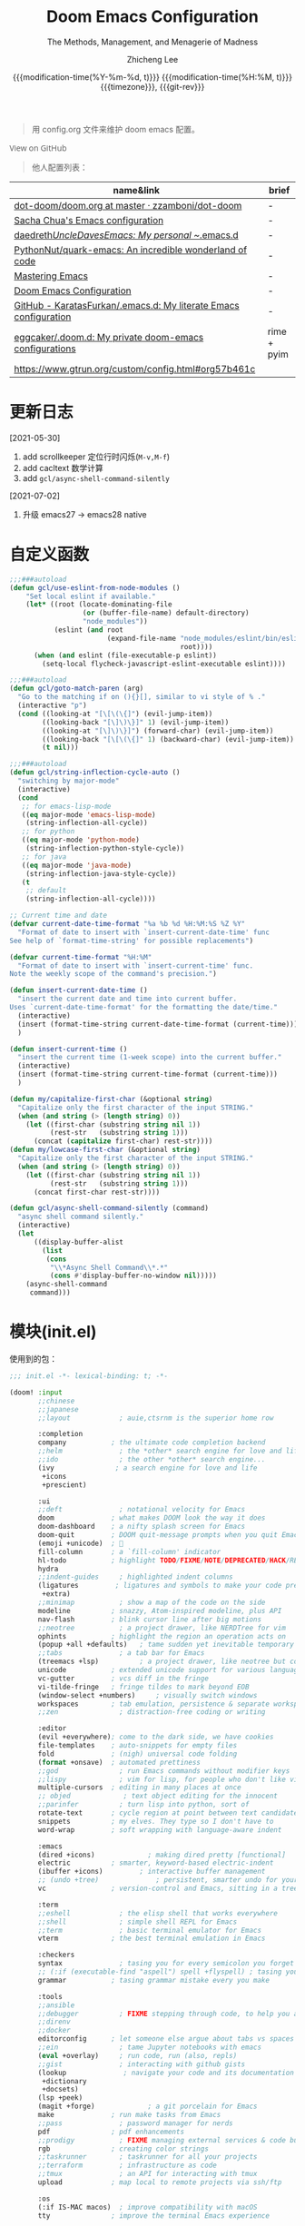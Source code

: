 #+title: Doom Emacs Configuration
#+subtitle: The Methods, Management, and Menagerie of Madness
#+author: Zhicheng Lee
#+date: @@html:<!--@@{{{git-rev}}}@@html:-->@@@@latex:\\\Large\bfseries@@ {{{modification-time(%Y-%m-%d, t)}}} @@latex:\\\normalsize\mdseries@@{{{modification-time(%H:%M, t)}}} @@latex:\acr{\lowercase{@@{{{timezone}}}@@latex:}}\iffalse@@, {{{git-rev}}}@@latex:\fi@@
#+macro: timezone (eval (substring (shell-command-to-string "date +%Z") 0 -1))
#+macro: git-rev (eval (format "@@html:<a href=\"https://github.com/gcclll/.doom.d/commit/%1$s\" style=\"text-decoration: none\"><code style=\"padding: 0; color: var(--text-light); font-size: inherit; opacity: 0.7\">%1$s</code></a>@@@@latex:\\href{https://github.com/gcclll/.doom.d/commit/%1$s}{%1$s}@@" (substring (shell-command-to-string "git rev-parse --short HEAD") 0 -1)))
#+startup: fold
#+property: header-args:emacs-lisp :tangle yes :cache yes :results silent :comments link
#+property: header-args:shell :tangle "setup.sh"
#+property: header-args :tangle no :results silent
#+html_head: <link rel='shortcut icon' type='image/png' href='https://www.gnu.org/software/emacs/favicon.png'>

#+begin_quote
用 config.org 文件来维护 doom emacs 配置。
#+end_quote

#+begin_export html
<a href="https://github.com/gcclll/.doom.d/"
   style="font-family: 'Open Sans'; background-image: none; color: inherit;
   text-decoration: none; position: relative; top: clamp(-26px, calc(1280px - 100vw), 0px); opacity: 0.7;">
  <img src="https://upload.wikimedia.org/wikipedia/commons/9/91/Octicons-mark-github.svg"
       class="invertible" alt="GitHub Octicon"
       style="height: 1em; position: relative; top: -0.1em;">
  View on GitHub</a>
#+end_export
#+begin_export latex
\newpage % because the contents are multi-page, this looks better
#+end_export

#+begin_quote
他人配置列表：
#+end_quote

| name&link                                                        | brief       |
|------------------------------------------------------------------+-------------|
| [[https://github.com/zzamboni/dot-doom/blob/master/doom.org][dot-doom/doom.org at master · zzamboni/dot-doom]]                  | -           |
| [[http://pages.sachachua.com/.emacs.d/Sacha.html][Sacha Chua's Emacs configuration]]                                 | -           |
| [[https://github.com/daedreth/UncleDavesEmacs#user-content-ido-and-why-i-started-using-helm][daedreth/UncleDavesEmacs: My personal ~/.emacs.d]]                 | -           |
| [[https://github.com/PythonNut/quark-emacs][PythonNut/quark-emacs: An incredible wonderland of code]]          | -           |
| [[https://www.masteringemacs.org/][Mastering Emacs]]                                                  | -           |
| [[https://tecosaur.github.io/emacs-config/config.html][Doom Emacs Configuration]]                                         | -           |
| [[https://github.com/KaratasFurkan/.emacs.d][GitHub - KaratasFurkan/.emacs.d: My literate Emacs configuration]] | -           |
| [[https://github.com/eggcaker/.doom.d][eggcaker/.doom.d: My private doom-emacs configurations]]           | rime + pyim |
| [[https://www.gtrun.org/custom/config.html#org57b461c]]              |             |


* 更新日志
[2021-05-30]

1. add scrollkeeper 定位行时闪烁(~M-v,M-f~)
2. add cacltext 数学计算
3. add ~gcl/async-shell-command-silently~

[2021-07-02]
1. 升级 emacs27 -> emacs28 native
* 自定义函数
:PROPERTIES:
:header-args:emacs-lisp: :tangle "config.el" :comments no
:END:

#+begin_src emacs-lisp :comments no
;;;###autoload
(defun gcl/use-eslint-from-node-modules ()
    "Set local eslint if available."
    (let* ((root (locate-dominating-file
                  (or (buffer-file-name) default-directory)
                  "node_modules"))
           (eslint (and root
                        (expand-file-name "node_modules/eslint/bin/eslint.js"
                                          root))))
      (when (and eslint (file-executable-p eslint))
        (setq-local flycheck-javascript-eslint-executable eslint))))

;;;###autoload
(defun gcl/goto-match-paren (arg)
  "Go to the matching if on (){}[], similar to vi style of % ."
  (interactive "p")
  (cond ((looking-at "[\[\(\{]") (evil-jump-item))
        ((looking-back "[\]\)\}]" 1) (evil-jump-item))
        ((looking-at "[\]\)\}]") (forward-char) (evil-jump-item))
        ((looking-back "[\[\(\{]" 1) (backward-char) (evil-jump-item))
        (t nil)))

;;;###autoload
(defun gcl/string-inflection-cycle-auto ()
  "switching by major-mode"
  (interactive)
  (cond
   ;; for emacs-lisp-mode
   ((eq major-mode 'emacs-lisp-mode)
    (string-inflection-all-cycle))
   ;; for python
   ((eq major-mode 'python-mode)
    (string-inflection-python-style-cycle))
   ;; for java
   ((eq major-mode 'java-mode)
    (string-inflection-java-style-cycle))
   (t
    ;; default
    (string-inflection-all-cycle))))

;; Current time and date
(defvar current-date-time-format "%a %b %d %H:%M:%S %Z %Y"
  "Format of date to insert with `insert-current-date-time' func
See help of `format-time-string' for possible replacements")

(defvar current-time-format "%H:%M"
  "Format of date to insert with `insert-current-time' func.
Note the weekly scope of the command's precision.")

(defun insert-current-date-time ()
  "insert the current date and time into current buffer.
Uses `current-date-time-format' for the formatting the date/time."
  (interactive)
  (insert (format-time-string current-date-time-format (current-time)))
  )

(defun insert-current-time ()
  "insert the current time (1-week scope) into the current buffer."
  (interactive)
  (insert (format-time-string current-time-format (current-time)))
  )

(defun my/capitalize-first-char (&optional string)
  "Capitalize only the first character of the input STRING."
  (when (and string (> (length string) 0))
    (let ((first-char (substring string nil 1))
          (rest-str   (substring string 1)))
      (concat (capitalize first-char) rest-str))))
(defun my/lowcase-first-char (&optional string)
  "Capitalize only the first character of the input STRING."
  (when (and string (> (length string) 0))
    (let ((first-char (substring string nil 1))
          (rest-str   (substring string 1)))
      (concat first-char rest-str))))

(defun gcl/async-shell-command-silently (command)
  "async shell command silently."
  (interactive)
  (let
      ((display-buffer-alist
        (list
         (cons
          "\\*Async Shell Command\\*.*"
          (cons #'display-buffer-no-window nil)))))
    (async-shell-command
     command)))
#+end_src
* 模块(init.el)
:PROPERTIES:
:header-args:emacs-lisp: :tangle "init.el" :comments no
:END:


使用到的包：

#+name: init.el
#+begin_src emacs-lisp :tangle "init.el" :noweb no-export :comments none
;;; init.el -*- lexical-binding: t; -*-

(doom! :input
       ;;chinese
       ;;japanese
       ;;layout            ; auie,ctsrnm is the superior home row

       :completion
       company           ; the ultimate code completion backend
       ;;helm              ; the *other* search engine for love and life
       ;;ido               ; the other *other* search engine...
       (ivy               ; a search engine for love and life
        +icons
        +prescient)

       :ui
       ;;deft              ; notational velocity for Emacs
       doom              ; what makes DOOM look the way it does
       doom-dashboard    ; a nifty splash screen for Emacs
       doom-quit         ; DOOM quit-message prompts when you quit Emacs
       (emoji +unicode)  ; 🙂
       fill-column       ; a `fill-column' indicator
       hl-todo           ; highlight TODO/FIXME/NOTE/DEPRECATED/HACK/REVIEW
       hydra
       ;;indent-guides     ; highlighted indent columns
       (ligatures         ; ligatures and symbols to make your code pretty again
        +extra)
       ;;minimap           ; show a map of the code on the side
       modeline          ; snazzy, Atom-inspired modeline, plus API
       nav-flash         ; blink cursor line after big motions
       ;;neotree           ; a project drawer, like NERDTree for vim
       ophints           ; highlight the region an operation acts on
       (popup +all +defaults)   ; tame sudden yet inevitable temporary windows
       ;;tabs              ; a tab bar for Emacs
       (treemacs +lsp)          ; a project drawer, like neotree but cooler
       unicode           ; extended unicode support for various languages
       vc-gutter         ; vcs diff in the fringe
       vi-tilde-fringe   ; fringe tildes to mark beyond EOB
       (window-select +numbers)     ; visually switch windows
       workspaces        ; tab emulation, persistence & separate workspaces
       ;;zen               ; distraction-free coding or writing

       :editor
       (evil +everywhere); come to the dark side, we have cookies
       file-templates    ; auto-snippets for empty files
       fold              ; (nigh) universal code folding
       (format +onsave)  ; automated prettiness
       ;;god               ; run Emacs commands without modifier keys
       ;;lispy             ; vim for lisp, for people who don't like vim
       multiple-cursors  ; editing in many places at once
       ;; objed             ; text object editing for the innocent
       ;;parinfer          ; turn lisp into python, sort of
       rotate-text       ; cycle region at point between text candidates
       snippets          ; my elves. They type so I don't have to
       word-wrap         ; soft wrapping with language-aware indent

       :emacs
       (dired +icons)             ; making dired pretty [functional]
       electric          ; smarter, keyword-based electric-indent
       (ibuffer +icons)         ; interactive buffer management
       ;; (undo +tree)              ; persistent, smarter undo for your inevitable mistakes
       vc                ; version-control and Emacs, sitting in a tree

       :term
       ;;eshell            ; the elisp shell that works everywhere
       ;;shell             ; simple shell REPL for Emacs
       ;;term              ; basic terminal emulator for Emacs
       vterm             ; the best terminal emulation in Emacs

       :checkers
       syntax              ; tasing you for every semicolon you forget
       ;; (:if (executable-find "aspell") spell +flyspell) ; tasing you for misspelling mispelling
       grammar           ; tasing grammar mistake every you make

       :tools
       ;;ansible
       ;;debugger          ; FIXME stepping through code, to help you add bugs
       ;;direnv
       ;;docker
       editorconfig      ; let someone else argue about tabs vs spaces
       ;;ein               ; tame Jupyter notebooks with emacs
       (eval +overlay)     ; run code, run (also, repls)
       ;;gist              ; interacting with github gists
       (lookup              ; navigate your code and its documentation
        +dictionary
        +docsets)
       (lsp +peek)
       (magit +forge)             ; a git porcelain for Emacs
       make              ; run make tasks from Emacs
       ;;pass              ; password manager for nerds
       pdf               ; pdf enhancements
       ;;prodigy           ; FIXME managing external services & code builders
       rgb               ; creating color strings
       ;;taskrunner        ; taskrunner for all your projects
       ;;terraform         ; infrastructure as code
       ;;tmux              ; an API for interacting with tmux
       upload            ; map local to remote projects via ssh/ftp

       :os
       (:if IS-MAC macos)  ; improve compatibility with macOS
       tty               ; improve the terminal Emacs experience

       :lang
       ;;agda              ; types of types of types of types...
       ;;beancount         ; mind the GAAP
       (cc +lsp)                ; C > C++ == 1
       ;;clojure           ; java with a lisp
       ;;common-lisp       ; if you've seen one lisp, you've seen them all
       ;;coq               ; proofs-as-programs
       ;;crystal           ; ruby at the speed of c
       ;;csharp            ; unity, .NET, and mono shenanigans
       data              ; config/data formats
       ;;(dart +flutter)   ; paint ui and not much else
       ;;elixir            ; erlang done right
       ;;elm               ; care for a cup of TEA?
       emacs-lisp        ; drown in parentheses
       ;;erlang            ; an elegant language for a more civilized age
       ;;ess               ; emacs speaks statistics
       ;;factor
       ;;faust             ; dsp, but you get to keep your soul
       ;;fsharp            ; ML stands for Microsoft's Language
       ;;fstar             ; (dependent) types and (monadic) effects and Z3
       ;;gdscript          ; the language you waited for
       (go +lsp)         ; the hipster dialect
       ;;(haskell +dante)  ; a language that's lazier than I am
       ;;hy                ; readability of scheme w/ speed of python
       ;;idris             ; a language you can depend on
       json              ; At least it ain't XML
       ;;(java +meghanada) ; the poster child for carpal tunnel syndrome
       (javascript +lsp)        ; all(hope(abandon(ye(who(enter(here))))))
       ;;julia             ; a better, faster MATLAB
       ;;kotlin            ; a better, slicker Java(Script)
       (latex             ; writing papers in Emacs has never been so fun
        +latexmk
        +cdlatex
        +fold)
       ;;lean              ; for folks with too much to prove
       ;;ledger            ; be audit you can be
       lua               ; one-based indices? one-based indices
       markdown          ; writing docs for people to ignore
       ;;nim               ; python + lisp at the speed of c
       ;;nix               ; I hereby declare "nix geht mehr!"
       ;;ocaml             ; an objective camel
       (org               ; organize your plain life in plain text
        +attach
        +babel
        +capture
        +dragndrop
        +hugo
        +jupyter
        +export
        +pandoc
        +gnuplot
        +pretty
        +present
        +protocol
        +pomodoro
        +roam)
       php               ; perl's insecure younger brother
       plantuml          ; diagrams for confusing people more
       ;;purescript        ; javascript, but functional
       (python +lsp +pyright)            ; beautiful is better than ugly
       ;;qt                ; the 'cutest' gui framework ever
       ;;racket            ; a DSL for DSLs
       ;;raku              ; the artist formerly known as perl6
       rest              ; Emacs as a REST client
       ;;rst               ; ReST in peace
       (ruby +rails +lsp)     ; 1.step {|i| p "Ruby is #{i.even? ? 'love' : 'life'}"}
       (rust +lsp)              ; Fe2O3.unwrap().unwrap().unwrap().unwrap()
       ;;scala             ; java, but good
       (scheme +guile)   ; a fully conniving family of lisps
       (sh +lsp)                ; she sells {ba,z,fi}sh shells on the C xor
       ;;sml
       ;;solidity          ; do you need a blockchain? No.
       ;;swift             ; who asked for emoji variables?
       ;;terra             ; Earth and Moon in alignment for performance.
       web               ; the tubes
       yaml              ; JSON, but readable
       ;;zig               ; C, but simpler

       :email
       ;;(mu4e +gmail)
       ;;notmuch
       ;;(wanderlust +gmail)

       :app
       calendar
       ;;emms
       everywhere        ; *leave* Emacs!? You must be joking
       irc               ; how neckbeards socialize
       (rss +org)        ; emacs as an RSS reader
       ;;twitter           ; twitter client https://twitter.com/vnought

       :config
       literate
       (default +bindings +smartparens))
#+end_src

* 键值绑定
:PROPERTIES:
:header-args:emacs-lisp: :tangle "config.el" :comments no
:END:

#+begin_src emacs-lisp :comments no
;;; config.el -*- lexical-binding: t; -*-
#+end_src

** 全局按键

#+begin_src emacs-lisp
(global-set-key (kbd "M-g f") 'avy-goto-line)
(global-set-key (kbd "M-g w") 'avy-goto-word-1)
(global-set-key (kbd "C-'") 'imenu-list-smart-toggle)
#+end_src
** 解绑
#+begin_src emacs-lisp
(map! :niv      "C-s" nil
      :niv      "C-d" nil
      :niv      "C-i" nil
      :niv      "M-," nil
      :niv      "M-." nil

      "C-'" nil

      :leader
      "A" nil
      "X" nil
      "/" nil

      ;; remap
      ;; [remap evil-undo] #'undo-tree-undo
      )


#+end_src
** F1~F12
#+begin_src emacs-lisp
(global-set-key (kbd "<f3>") 'hydra-multiple-cursors/body)
(global-set-key (kbd "<f5>") 'deadgrep)
(global-set-key (kbd "<M-f5>") 'deadgrep-kill-all-buffers)
(global-set-key (kbd "<f12>") 'smerge-vc-next-conflict)
(global-set-key (kbd "<f11>") '+vc/smerge-hydra/body)
#+end_src
** SPC

#+begin_src emacs-lisp
(map! :leader
      :n        "SPC"   #'execute-extended-command
      :n        "bf"   #'osx-lib-reveal-in-finder
      :n        "fo"   #'crux-open-with
      :n        "fj"   #'dired-jump
      :n        "/r"   #'deadgrep

      (:prefix ("l" . "load")
       :n       "i"     #'imenu-list
       :n       "o"     #'lsp-ui-imenu
       :n       "d"     #'deft
       :n       "l"     #'+workspace/switch-to)

      (:prefix ( "v" . "view" )
       :n       "o"     #'ivy-pop-view
       :n       "p"     #'ivy-push-view)

      :n        "w -"   #'split-window-below
      )
#+end_src
** s-(Command)
#+begin_src emacs-lisp
(map! "s-<"     #'move-text-up
      "s->"     #'move-text-down
      "s-i"     #'gcl/string-inflection-cycle-auto)
      ;; "s-("     #'sp-backward-barf-sexp
      ;; "s-)"     #'sp-forward-barf-sexp)
#+end_src

** C-(Control)

#+begin_src emacs-lisp
(map!
 "C-:"     #'avy-goto-char
 "C-;"     #'avy-goto-char-2
 "C-s"     #'+default/search-buffer

 ;; smartparen
 ;; "C-("     #'sp-backward-slurp-sexp
 ;; "C-)"     #'sp-forward-slurp-sexp

 ;; C-c
 "C-c a c"     #'org-mac-chrome-insert-frontmost-url
 "C-c d"       #'insert-current-date-time
 "C-c t"       #'insert-current-time
 "C-c o"       #'crux-open-with
 "C-c r"       #'vr/replace
 "C-c q"       #'vr/query-replace
 "C-c u"       #'crux-view-url
 "C-c y"       #'youdao-dictionary-search-at-point+

 ;; C-c l
 "C-c l o"      #'link-hint-open-link
 "C-c l c"      #'link-hint-copy-link
 "C-c l a"      #'link-hint-open-link-at-point
 "C-c l C"      #'link-hint-copy-link-at-point

 "C-a"          #'crux-move-beginning-of-line
 :niv      "C-e"     #'evil-end-of-line
 :niv      "C-="     #'er/expand-region
 )
#+end_src
** M-(Alt/Option)

#+begin_src emacs-lisp
(map! "M--"     #'gcl/goto-match-paren
      "M-i"     #'parrot-rotate-next-word-at-point
      "M-f"     #'scroll-up-command)

(global-set-key (kbd "M-f") 'pyim-forward-word)
(global-set-key (kbd "M-b") 'pyim-backward-word)
#+end_src
** evil

#+begin_src emacs-lisp
(map!
 :desc "Go function header"     :n "g[" #'beginning-of-defun
 :desc "Go function end"        :n "g]" #'end-of-defun
 :desc "Find definition"        :n "gd" #'xref-find-definitions
 :desc "Find reference"         :n "gD" #'xref-find-references
 :desc "Go back find piont"     :n "gb" #'xref-pop-marker-stack
 :desc "Delete parens"          :n "z-" #'sp-splice-sexp
 :desc "Wrap with markup"       :nv "z." #'emmet-wrap-with-markup
 :desc "Increase number"        :n "+"  #'evil-numbers/inc-at-pt
 :desc "Decrease number"        :n "-"  #'evil-numbers/dec-at-pt)
#+end_src

** 指定模式按键

#+begin_src emacs-lisp
 (map! :map web-mode-map
       "<f2>"    #'hydra-web-mode/body

       :map org-mode-map
       :n       "tt" #'org-todo
       :n       "tc" #'org-toggle-checkbox
       :n       "tpp" #'org-priority
       :n       "tpu" #'org-priority-up
       :n       "tpd" #'org-priority-down
       )
#+end_src

** 保存自动同步配置

~gcl/async-shell-command-silently~ 静默异步执行命令，命令会在 ~*mini buffer*~ 中
显示。

#+begin_src emacs-lisp
(defadvice! +literate-tangle-async-h ()
  "A very simplified version of `+literate-tangle-h', but async."
  :override #'+literate-tangle-h
  (let ((default-directory doom-private-dir))
    (gcl/async-shell-command-silently (format "emacs --batch --eval \"(progn \
(require 'org) (setq org-confirm-babel-evaluate nil) \
(org-babel-tangle-file \\\"%s\\\"))\" \
&& /bin/bash ~/.gclrc/shl/cp-config-org.sh"
             +literate-config-file))))
#+end_src
* 基本配置(Basic)
:PROPERTIES:
:header-args:emacs-lisp: :tangle "config.el" :comments no
:END:

#+begin_src emacs-lisp :comments no
;;; config.el -*- lexical-binding: t; -*-
#+end_src



#+begin_src emacs-lisp
;; (setq package--init-file-ensured t
;;       package-user-dir (expand-file-name "elpa" doom-packages-dir)
;;       package-gnupghome-dir (expand-file-name "gpg" doom-packages-dir)
;;       package-enable-at-startup nil
;;       package-archives
;;       '(("melpa" . "http://elpa.emacs-china.org/melpa/")))

;; 启动全屏
(add-to-list 'initial-frame-alist '(fullscreen . maximized))
(add-hook 'org-mode-hook 'turn-on-auto-fill)

;; 个人信息配置
(setq user-full-name "Zhicheng Lee"
      user-mail-address "gccll.love@gmail.com"
      user-blog-url "https://www.cheng92.com")

;; setq, set-default 统一配置的地方
(setq read-process-output-max (* 1024 1024)) ;; 1mb
(setq display-line-numbers-type t)

(setq-default
 fill-column 80
 undo-limit 80000000
 delete-by-moving-to-trash t
 window-combination-resize t
 delete-trailing-lines t
 x-stretch-cursor t)

(setq-default custom-file (expand-file-name ".custom.el" doom-private-dir))
(when (file-exists-p custom-file)
  (load custom-file))

;; 开启模式
;; (global-undo-tree-mode 1)
#+end_src

* 主题配置
:PROPERTIES:
:header-args:emacs-lisp: :tangle "config.el" :comments no
:END:

#+begin_src emacs-lisp :comments no
;;; config.el -*- lexical-binding: t; -*-
#+end_src



#+begin_src emacs-lisp
(setq doom-theme 'doom-vibrant)

;; (setq doom-font (font-spec :family "JetBrains Mono" :size 16))
(setq doom-font (font-spec :family "Fira Code" :size 16))
#+end_src

设置标题：
#+begin_src emacs-lisp
(setq frame-title-format
      '(""
        ;; (:eval
        ;;  (if (s-contains-p org-roam-directory (or buffer-file-name ""))
        ;;      (replace-regexp-in-string
        ;;       ".*/[0-9]*-?" "☰ "
        ;;       (subst-char-in-string ?_ ?  buffer-file-name))
        ;;    "%b"))
        (:eval
         (let ((project-name (projectile-project-name)))
           (unless (string= "-" project-name)
             (format (if (buffer-modified-p)  " ◉ %s" "  ●  %s") project-name))))))
#+end_src
* packages 配置
:PROPERTIES:
:header-args:emacs-lisp: :tangle "config.el" :comments no
:END:

#+begin_src emacs-lisp :comments no
;;; config.el -*- lexical-binding: t; -*-
#+end_src

** avy
#+begin_src emacs-lisp
(after! avy
  ;; home row priorities: 8 6 4 5 - - 1 2 3 7
  (setq avy-keys '(?n ?e ?i ?s ?t ?r ?i ?a)))
#+end_src
** bookmark

#+begin_src emacs-lisp
(map!
 "C-c b d"      #'bm-remove-all-current-buffer
 "C-c b D"      #'bm-remove-all-all-buffers
 "C-c b n"      #'bm-next
 "C-c b p"      #'bm-previous
 "C-c b t"      #'bm-toggle
 "C-c b l"      #'bm-show-all
 "C-c b s"      #'adq/bm-save)
#+end_src

bm package
#+begin_src emacs-lisp
 (use-package! bm
    :demand t
    :init
    (setq bm-restore-repository-on-load t)
    :config

    (bind-keys
     :map bm-show-mode-map
     ("j" . next-line)
     ("k" . previous-line))

    (setq bm-cycle-all-buffers t
          bm-highlight-style 'bm-highlight-only-fringe
          bm-repository-size 1000)
    (setq-default bm-buffer-persistence t)

    (defun adq/bm-save ()
      "Save bookmarks to persistent repository."
      (interactive)
      (bm-buffer-save-all)
      (bm-repository-save))

    (advice-add 'bm-bookmark-add
                :after (lambda (&rest args)
                         (adq/bm-save)))
    (advice-add 'bm-bookmark-remove
                :after (lambda (&rest args)
                         (adq/bm-save)))
    (add-hook 'after-init-hook #'bm-repository-load)
    (add-hook 'find-file-hook #'bm-buffer-restore)
    (add-hook 'after-rever-hook #'bm-buffer-restore)
    (add-hook 'kill-buffer-hook #'bm-buffer-save)
    (add-hook 'after-save-hook #'bm-buffer-save)
    (add-hook 'kill-emacs-hook
              (lambda ()
                (bm-buffer-save-all)
                (bm-repository-save))))
#+end_src
** Calc & CalcTex

#+begin_src emacs-lisp
(setq calc-angle-mode 'rad  ; radians are rad
      calc-symbolic-mode t) ; keeps expressions like \sqrt{2} irrational for as long as possible
#+end_src

** color-rg

#+begin_src emacs-lisp
(use-package! color-rg
  :commands (color-rg-search-input
             color-rg-search-symbol
             color-rg-search-input-in-project)
  :bind
  (:map isearch-mode-map
   ("M-s M-s" . isearch-toggle-color-rg)))
#+end_src
** compay
#+begin_src emacs-lisp
(after! company
  (setq company-idle-delay 0.5
        company-minimum-prefix-length 2)
  ;; (setq company-show-numbers t)
  (add-hook 'evil-normal-state-entry-hook #'company-abort)) ;; make aborting less annoying.
#+end_src
** TODO EAF

[[https://www.gtrun.org/custom/config.html][GuangTao’s Doom Emacs config]]

#+begin_src emacs-lisp
;; (when (display-graphic-p)
;;   (use-package! eaf
;;     :if (eq system-type 'gnu/linux)
;;     :custom
;;     (eaf-find-alternate-file-in-dired t)
;;     :config
;;     (add-hook! 'eaf-mode-hook 'xah-fly-keys-off)

;;     (eaf-bind-key scroll_up "C-n" eaf-pdf-viewer-keybinding)
;;     (eaf-bind-key scroll_down "C-p" eaf-pdf-viewer-keybinding)

;;     (defun eaf-open-google ()
;;       "Open Google using EAF."
;;       (interactive)
;;       (eaf-open-browser "https://www.google.com")))
#+end_src
** Emacs Everywhere

#+begin_src emacs-lisp
(use-package! emacs-everywhere
  :if (daemonp)
  :config
  (require 'spell-fu)
  (setq emacs-everywhere-major-mode-function #'org-mode
        emacs-everywhere-frame-name-format "Edit ∷ %s — %s")
  (defadvice! emacs-everywhere-raise-frame ()
    :after #'emacs-everywhere-set-frame-name
    (setq emacs-everywhere-frame-name (format emacs-everywhere-frame-name-format
                                (emacs-everywhere-app-class emacs-everywhere-current-app)
                                (truncate-string-to-width
                                 (emacs-everywhere-app-title emacs-everywhere-current-app)
                                 45 nil nil "…")))
    ;; need to wait till frame refresh happen before really set
    (run-with-timer 0.1 nil #'emacs-everywhere-raise-frame-1))
  (defun emacs-everywhere-raise-frame-1 ()
    (call-process "wmctrl" nil nil nil "-a" emacs-everywhere-frame-name)))
#+end_src
** evil 配置

#+begin_src emacs-lisp

(defalias 'ex! 'evil-ex-define-cmd)

;; 快捷操作，通过 : 冒号进入 evil 命令模式
;; File operations
(ex! "cp"          #'+evil:copy-this-file)
(ex! "mv"          #'+evil:move-this-file)
(ex! "rm"          #'+evil:delete-this-file)

;; window 操作
(setq evil-split-window-below t
      evil-vsplit-window-right t)
#+end_src
** deadgrep，支持正则

正则搜索要在搜索的结果中，选中 _regexp_ 来筛选。

按键绑定：

| key     | func                      |
|---------+---------------------------|
| <f5>    | ~deadgrep~                  |
| M-<f5>  | ~deadgrep-kill-all-buffers~ |
|---------+---------------------------|
| ~RET~     | 查看结果                  |
| ~o~       | 在另一个窗口打开          |
| ~n/p~     | 结果中上下移动            |
| ~M-n/M-p~ | 文件头尾之间移动          |
| ~g~       | 重新搜索                  |
| ~TAB~     | 展开/闭合结果             |
| ~C-c C-k~ | 停止正在执行的搜索        |
** highlight-indent-guides

#+begin_src emacs-lisp
(use-package! highlight-indent-guides
  :config
  (setq highlight-indent-guides-method 'character)
  (setq highlight-indent-guides-auto-enabled nil)
  (set-face-background 'highlight-indent-guides-even-face "dimgray")
  (set-face-foreground 'highlight-indent-guides-character-face "dimgray"))
#+end_src

** hungry-delete

#+begin_src emacs-lisp
(use-package! hungry-delete
  :config
  (add-hook! 'after-init-hook #'global-hungry-delete-mode))
#+end_src
** iedit

#+begin_src emacs-lisp 
 (use-package! maple-iedit
    :commands (maple-iedit-match-all maple-iedit-match-next maple-iedit-match-previous)
    :config
    (delete-selection-mode t)
    (setq maple-iedit-ignore-case t)
    (defhydra maple/iedit ()
      ("n" maple-iedit-match-next "next")
      ("t" maple-iedit-skip-and-match-next "skip and next")
      ("T" maple-iedit-skip-and-match-previous "skip and previous")
      ("p" maple-iedit-match-previous "prev"))
    :bind (:map evil-visual-state-map
           ("n" . maple/iedit/body)
           ("C-n" . maple-iedit-match-next)
           ("C-p" . maple-iedit-match-previous)
           ("C-t" . map-iedit-skip-and-match-next)
           ("C-T" . map-iedit-skip-and-match-previous)))
#+end_src

** golden-ratio

#+begin_src emacs-lisp
(setq golden-ratio-exclude-modes
      '("calendar-mode"
        "org-agenda-mode"
        "help-mode"
        "dired-mode"
        "ranger-mode"
        "helpful-mode"
        "rxt-help-mode"
        "treemacs-mode" ))
  (setq golden-ratio-exclude-buffer-names
      '("*Org tags*"
        "*Org todo*"
        "*info*"
        "*Messages*"))

(use-package! golden-ratio
  :after-call pre-command-hook
  :config
  (golden-ratio-mode +1)
  ;; Using this hook for resizing windows is less precise than
  ;; `doom-switch-window-hook'.
  (remove-hook 'window-configuration-change-hook #'golden-ratio)
  (add-hook 'doom-switch-window-hook #'golden-ratio))
#+end_src
** good-scroll

#+begin_src emacs-lisp
(use-package! good-scroll
  :config
  (good-scroll-mode 1))
;; (global-set-key [remap evil-scroll-up] #'good-scroll-up)
;; (global-set-key [remap evil-scroll-down] #'good-scroll-down)
;; (global-set-key [remap evil-scroll-page-up] #'good-scroll-down-full-screen)
;; (global-set-key [remap evil-scroll-page-down] #'good-scroll-up-full-screen)
#+end_src
** link-hint

链接管理。

#+begin_src emacs-lisp
(use-package! link-hint
  :config
  (setq browse-url-browser-function 'browse-url-chromium
        browse-url-generic-args '("--target" "tab")))
#+end_src
** search & replace

#+begin_src emacs-lisp
(use-package! visual-regexp
  :commands (vr/select-replace vr/select-query-replace))

(use-package! visual-regexp-steriods
  :commands (vr/select-replace vr/select-query-replace))
#+end_src
** ein, emacs-ipython-notebook

#+begin_src emacs-lisp
(use-package! ein
  :config
  (setq ob-ein-languages
   (quote
    (("ein-python" . python)
     ("ein-R" . R)
     ("ein-r" . R)
     ("ein-rust" . rust)
     ("ein-haskell" . haskell)
     ("ein-julia" . julia))))
  )

(after! ein:ipynb-mode                  ;
  (poly-ein-mode 1)
  (hungry-delete-mode -1)
  )
#+end_src
** pyim

配置来源：[[https://github.com/eggcaker/.doom.d/blob/main/modules/private/my-chinese/config.el][.doom.d/config.el at main · eggcaker/.doom.d]]

直截使用 Rime - Squirrel 就可以了，用外部其他的主要就是卡。

#+begin_src emacs-lisp
;; (defvar +my-ext-dir (expand-file-name "~/.doom.d/extensions"))
;; (setq-default pyim-english-input-switch-functions
;;               '(pyim-probe-dynamic-english
;;                 pyim-probe-isearch-mode
;;                 pyim-probe-program-mode
;;                 pyim-probe-org-structure-template))
;; (setq-default pyim-punctuation-half-width-functions
;;               '(pyim-probe-punctuation-line-beginning
;;                 pyim-probe-punctuation-after-punctuation))

;; (use-package! pyim
;;   :demand t
;;   :defer 1
;;   :diminish pyim-isearch-mode
;;   :init
;;   (setq default-input-method "pyim"
;;         pyim-title "ㄓ"
;;         pyim-default-scheme 'rime
;;         pyim-page-length 7
;;         pyim-page-tooltip 'posframe) ;;'popup) ;;proframe)

;;   :config
;;   (setq-default pyim-english-input-switch-functions
;;                 '(pyim-probe-dynamic-english
;;                   pyim-probe-evil-normal-mode
;;                   pyim-probe-program-mode
;;                   pyim-probe-org-structure-template))

;;   (setq-default pyim-punctuation-half-width-functions
;;                 '(pyim-probe-punctuation-line-beginning
;;                   pyim-probe-punctuation-after-punctuation)))

;; (defvar liberime-is-loaded nil)

;; (use-package! liberime
;;   :when (featurep! +rime)
;;   :load-path (lambda()(expand-file-name "liberime" +my-ext-dir))
;;   :defer 1
;;   :unless liberime-is-loaded
;;   :custom
;;   (rime_share_data_dir "/Library/Input Methods/Squirrel.app/Contents/SharedSupport/")
;;   (rime_user_data_dir (expand-file-name "rime" +my-ext-dir))
;;   :init
;;   (module-load (expand-file-name "liberime.so" +my-ext-dir))
;;   :config
;;   (setq liberime-is-loaded t)
;;   (liberime-start rime_share_data_dir rime_user_data_dir)
;;   (liberime-select-schema  "wubi_pinyin")) ;;"wubi_pinyin"))  luna_pinyin_simp"))

;; ;; 中英文之间添加空格
;; (use-package! pangu-spacing
;;   :hook (text-mode . pangu-spacing-mode)
;;   :config
;;   ;; Always insert `real' space in org-mode .
;;   (setq-hook! 'org-mode-hook pangu-spacing-real-insert-separtor t))

;; (use-package! fcitx
;;   :after evil
;;   :config
;;   (when (executable-find "fcitx-remote")
;;     (fcitx-evil-turn-on)))

;; (use-package! ace-pinyin
;;   :after avy
;;   :init (setq ace-pinyin-use-avy t)
;;   :config (ace-pinyin-global-mode t))

;;; Hacks

;; (defun +chinese*org-html-paragraph (paragraph contents info)
;;   "Join consecutive Chinese lines into a single long line without unwanted space
;; when exporting org-mode to html."
;;   (let* ((fix-regexp "[[:multibyte:]]")
;;          (origin-contents contents)
;;          (fixed-contents
;;           (replace-regexp-in-string
;;            (concat "\\(" fix-regexp "\\) *\n *\\(" fix-regexp "\\)")
;;            "\\1\\2"
;;            origin-contents)))
;;     (list paragraph fixed-contents info)))
;; (advice-add #'org-html-paragraph :filter-args #'+chinese*org-html-paragraph)
#+end_src

[[https://gist.github.com/merrickluo/553f39c131d0eb717cd59f72c9d4b60d][Use pyim + liberime in doom-emacs]]

[[https://github.com/merrickluo/liberime][merrickluo/liberime: A emacs dynamic module provide librime bindings for emacs]]

[[https://github.com/tumashu/pyim][tumashu/pyim: 一个 emacs 中文输入法，支持全拼，双拼，五笔，仓颉和Rime，pyim 是 GNU elpa 包。]]

[[https://github.com/DogLooksGood/emacs-rime/blob/master/INSTALLATION.org][emacs-rime/INSTALLATION.org at master · DogLooksGood/emacs-rime]]

[[https://rime.im/download/][下載及安裝 | RIME | 中州韻輸入法引擎]]

[[https://manateelazycat.github.io/emacs/2019/07/24/use-rime-in-emacs.html][在Mac版的Emacs中使用RIME输入法]]

[[https://github.com/tumashu/pyim-greatdict][tumashu/pyim-greatdict: A chinese-pyim dict, which include three million words!]]
** js-doc

#+begin_src emacs-lisp
(use-package! js-doc
  :bind (:map js2-mode-map
         ("C-c i" . js-doc-insert-function-doc)
         ("@" . js-doc-insert-tag))
  :config
  (setq js-doc-mail-address user-mail-address
       js-doc-author (format "%s<%s>" user-full-name js-doc-mail-address)
       js-doc-url user-blog-url
       js-doc-license "MIT"))

#+end_src
** flycheck

使用项目本身的 eslint, ~node_modules/.bin/eslint~

#+begin_src emacs-lisp
(use-package! flycheck
    :config
    (add-hook 'after-init-hook 'global-flycheck-mode)
    (add-hook 'flycheck-mode-hook 'gcl/use-eslint-from-node-modules))
#+end_src
** leetcode

#+begin_src emacs-lisp
(after! leetcode
  (setq leetcode-prefer-language "javascript"
        leetcode-prefer-sql "mysql"
        leetcode-save-solutions t
        leetcode-directory "~/github/make-leetcode"))
#+end_src
** lsp
#+begin_src emacs-lisp
(use-package! lsp-mode
  :hook ((web-mode . lsp)
         (rjsx-mode . lsp)
         (typescript-mode . lsp)
         ;; (vue-mode . lsp)
         (python-mode . lsp)
         (go-mode . lsp)
         (css-mode . lsp)
         (js2-mode . lsp))
  :commands lsp
  :config
  (setq lsp-idle-delay 0.2
        lsp-enable-file-watchers nil))

(use-package! lsp-ui
  :commands lsp-ui-mode
  :config
  (setq lsp-headerline-breadcrumb-enable t ; 左上角显示文件路径
        lsp-lens-enable t                  ; 显示被引用次数
        ))

;; 关闭自动格式化，全局关闭
;; (setq +form-with-lsp nil)
;; 指定模式
;; (setq-hook! 'typescript-mode-hook +format-with-lsp nil)
;; (setq-hook! 'typescript-tsx-mode-hook +format-with-lsp nil)

#+end_src
** (ma)git

#+begin_src emacs-lisp
(use-package! git-gutter
  :config
  (global-git-gutter-mode 't))
#+end_src
** parrot, 多单词切换

开启全局模式：
#+begin_src emacs-lisp
(use-package! parrot
  :config
  (parrot-mode))
#+end_src

具体切换数据配置：
#+begin_src emacs-lisp
(setq parrot-rotate-dict
      '(
        (:rot ("alpha" "beta") :caps t :lower nil)
        ;; => rotations are "Alpha" "Beta"

        (:rot ("snek" "snake" "stawp"))
        ;; => rotations are "snek" "snake" "stawp"

        (:rot ("yes" "no") :caps t :upcase t)
        ;; => rotations are "yes" "no", "Yes" "No", "YES" "NO"

        (:rot ("&" "|"))
        ;; => rotations are "&" "|"
        ;; default dictionary starts here ('v')
        (:rot ("begin" "end") :caps t :upcase t)
        (:rot ("enable" "disable") :caps t :upcase t)
        (:rot ("enter" "exit") :caps t :upcase t)
        (:rot ("forward" "backward") :caps t :upcase t)
        (:rot ("front" "rear" "back") :caps t :upcase t)
        (:rot ("get" "set") :caps t :upcase t)
        (:rot ("high" "low") :caps t :upcase t)
        (:rot ("in" "out") :caps t :upcase t)
        (:rot ("left" "right") :caps t :upcase t)
        (:rot ("min" "max") :caps t :upcase t)
        (:rot ("on" "off") :caps t :upcase t)
        (:rot ("prev" "next"))
        (:rot ("start" "stop") :caps t :upcase t)
        (:rot ("true" "false") :caps t :upcase t)
        (:rot ("&&" "||"))
        (:rot ("==" "!="))
        (:rot ("===" "!=="))
        (:rot ("." "->"))
        (:rot ("if" "else" "elif"))
        (:rot ("ifdef" "ifndef"))
        ;; javascript
        (:rot ("var" "let" "const"))
        (:rot ("null" "undefined"))
        (:rot ("number" "object" "string" "symbol"))

        ;; c/...
        (:rot ("int8_t" "int16_t" "int32_t" "int64_t"))
        (:rot ("uint8_t" "uint16_t" "uint32_t" "uint64_t"))
        (:rot ("1" "2" "3" "4" "5" "6" "7" "8" "9" "10"))
        (:rot ("1st" "2nd" "3rd" "4th" "5th" "6th" "7th" "8th" "9th" "10th"))

        ;; org
        (:rot ("DONE" "DOING" "WAITING" "PENDING"))
        (:rot ("increment", "decrement"))

        ))
#+end_src
** Projectile

查找项目的时候忽略一些目录：
#+begin_src emacs-lisp
(setq projectile-ignored-projects '("~/" "/tmp" "~/.emacs.d/.local/straight/repos/"))
(defun projectile-ignored-project-function (filepath)
  "Return t if FILEPATH is within any of `projectile-ignored-projects'"
  (or (mapcar (lambda (p) (s-starts-with-p p filepath)) projectile-ignored-projects)))
#+end_src
** ranger

#+begin_src emacs-lisp
;; ranger true
(after! ranger
  :config
  (setq ranger-show-literal nil))
#+end_src

** YASnippets

#+begin_src emacs-lisp
(setq yas-triggers-in-field t)

(use-package! doom-snippets             ; hlissner
  :after yasnippet)

(use-package! yasnippet-snippets        ; AndreaCrotti
  :after yasnippet)
#+end_src
** Smartparen

#+begin_src emacs-lisp
(sp-local-pair
 '(org-mode)
 "<<" ">>"
 :actions '(insert))

(use-package! smartparens
  :init
  (map! :map smartparens-mode-map
       "C-)" #'sp-forward-slurp-sexp
       "C-(" #'sp-forward-barf-sexp
       "C-{" #'sp-backward-slurp-sexp
       "C-}" #'sp-backward-barf-sexp
       ))
#+end_src
** tramp

#+begin_src emacs-lisp

(use-package! counsel-tramp
  :config
  (setq tramp-default-method "sshx")
  (setq make-backup-files nil)
  (setq create-lockfiles nil)
  ;; (setq counsel-tramp-custom-connections
  ;;       '(/ssh:dev|sudo:root@192.168.88.158:/var/www/html/lzc))
  (setq counsel-tramp-localhost-directory "/var/www/html")
  ;; (add-hook 'counsel-tramp-pre-command-hook '(lambda () (projectile-mode 0)
  ;;                                              (editorconfig-mode 0)))
  ;; (add-hook 'counsel-tramp-quit-hook '(lambda () (projectile-mode 1)
  ;;                                       (editorconfig-mode 1)))
  )
(define-key global-map (kbd "C-c s") 'counsel-tramp)
#+end_src
** tree-sitter

#+begin_example
Tree-sitter is a general programming language parser that efficiently builds and updates Abstract Syntax Trees (AST) for your code. Basically, it can read programming languages and understand the structure and meaning of code without having to execute it. Among many amazing things, one of its best and simplest features to take advantage of is richer syntax highlighting, which is what I use it for in Emacs.

— https://hungyi.net/posts/use-emacs-tree-sitter-doom-emacs/
#+end_example

#+begin_src emacs-lisp
;; (add-transient-hook! 'prog-mode-hook
;;  (require 'tree-sitter-langs)
;;  (global-tree-sitter-mode))

;; (add-hook! 'tree-sitter-after-on-hook
;;          #'tree-sitter-hl-mode)
#+end_src

** web dev

#+begin_src emacs-lisp
(setq css-indent-offset 2
      js2-basic-offset 2
      js-switch-indent-offset 2
      js-indent-level 2
      js2-mode-show-parse-errors nil
      js2-mode-show-strict-warnings nil
      web-mode-attr-indent-offset 2
      web-mode-code-indent-offset 2
      web-mode-css-indent-offset 2
      web-mode-markup-indent-offset 2
      web-mode-enable-current-element-highlight t
      web-mode-enable-current-column-highlight t)
(setq-default typescript-indent-level 2)

;; (use-package! rjsx-mode)

(defun maybe-use-prettier ()
  "Enable prettier-js-mode if an rc file is located."
  (if (locate-dominating-file default-directory ".prettierrc")
      (prettier-js-mode +1)))
(add-hook 'typescript-mode-hook 'maybe-use-prettier)
(add-hook 'js2-mode-hook 'maybe-use-prettier)
(add-hook 'web-mode-hook 'maybe-use-prettier)
(add-hook 'rjsx-mode-hook 'maybe-use-prettier)
#+end_src

hydra 配置
#+begin_src emacs-lisp
;; web-mode hydra
(defhydra hydra-web-mode (:color blue :quit-key "q" :hint nil)
  "
^Element^                       ^Element^                       ^Attribute^             ^Block
^^^^^^^^---------------------------------------------------------------------------------------------
_a_ : Select content            _r_ : Rename                    _0_ : Start             _<_ : Begin
_b_ : Start                     _s_ : Select                    _9_ : End               _>_ : End
_c_ : Clone                     _t_ : Move Down                 _*_ : Insert            _-_ : Select
_e_ : End                       _u_ : Parent                    _N_ : Next
_f_ : Fold/unfold children      _v_ : Delete without content    _P_ : Previous                  _k_
_i_ : Insert                    _w_ : Wrap Element              _S_ : Select                _h_      _l_
_I_ : Insert cursor             _t_ : Last(open/close)          _X_ : Delete                    _j_
_K_ : Delete                    _T_ : Next(open/close)          _M_ : Match tag
_n_ : Next                      _._ : Wrap Markup               _A_ : Sort
_p_ : Previous
"
  ("a" web-mode-element-content-select)
  ("b" web-mode-element-beginning :exit nil)
  ("c" web-mode-element-clone)
  ("e" web-mode-element-end :exit nil)
  ("f" web-mode-element-children-fold-or-unfold :exit nil)
  ("F" web-mode-fold-unfold :exit nil)
  ("i" web-mode-element-insert)
  ("I" web-mode-element-insert-at-point)
  ("K" web-mode-element-kill)
  ("m" web-mode-element-mute-blanks)
  ("n" web-mode-element-next :color "pink" :exit nil)
  ("p" web-mode-element-previous :color "pink" :exit nil)
  ("r" web-mode-element-rename)
  ("s" web-mode-element-select)
  ("t" web-mode-element-transpose)
  ("u" web-mode-element-parent :color "pink" :exit nil)
  ("v" web-mode-element-vanish)
  ("w" web-mode-element-wrap)
  ("t" web-mode-tag-previous :color "pink" :exit nil)
  ("T" web-mode-tag-next :color "pink" :exit nil)
  ("." emmet-wrap-with-markup)
  ("q" nil "quit" :exit t)
  ;; attribute
  ("0" web-mode-attribute-beginning :exit nil)
  ("9" web-mode-attribute-end :exit nil)
  ("*" web-mode-attribute-insert)
  ("X" web-mode-attribute-kill)
  ("A" web-mode-tag-attributes-sort :exit nil)
  ("K" web-mode-element-kill)
  ("M" web-mode-tag-match :exit nil :color "pink")
  ("N" web-mode-attribute-next :exit nil :color "pink")
  ("P" web-mode-attribute-previous :exit nil :color "pink")
  ("S" web-mode-attribute-select)
  ;; block
  ("<" web-mode-block-next :exit nil :color "pink")
  (">" web-mode-block-previous :exit nil :color "pink")
  ("-" web-mode-block-select)
  ;; movement
  ("j" next-line :exit nil :color "blue")
  ("k" previous-line :exit nil :color "blue")
  ("h" backward-char :exit nil :color "blue")
  ("l" forward-char :exit nil :color "blue")
  )
#+end_src
** which-key

Doom Emacs default configuration is too slow, let’s speed it up.

#+begin_src emacs-lisp
(after! which-key
  (setq! which-key-idle-delay 0.1
         which-key-idle-secondary-delay 0.2))

;; 去掉 evilem-... 开头的项
(setq which-key-allow-multiple-replacements t)
(after! which-key
  (pushnew!
   which-key-replacement-alist
   '(("" . "\\`+?evil[-:]?\\(?:a-\\)?\\(.*\\)") . (nil . "◂\\1"))
   '(("\\`g s" . "\\`evilem--?motion-\\(.*\\)") . (nil . "◃\\1"))
   ))

#+end_src
** misc packages

#+begin_src emacs-lisp
(use-package! dotenv-mode
  :mode ("\\.env\\.?.*\\'" . dotenv-mode))
#+end_src
** zoom

#+begin_src emacs-lisp
;; (use-package! zoom
;;   :hook ((doom-first-input . zoom-mode))
;;   :config
;;   (setq zoom-size '(0.8 . 0.8)
;;         zoom-ignored-major-modes '(dired-mode vterm-mode help-mode helpful-mode rxt-help-mode help-mode-menu org-mode)
;;         zoom-ignored-buffer-names '("*doom:scratch*" "*info*" "*helpful variable: argv*")
;;         zoom-ignored-buffer-name-regexps '("^\\*calc" "\\*helpful variable: .*\\*")
;;         zoom-ignore-predicates (list (lambda () (> (count-lines (point-min) (point-max)) 20)))))
#+end_src
* Elfeed^{Failed}
#+begin_src emacs-lisp
(setq rmh-elfeed-org-files '("~/.gclrc/org/elfeed.org"))
(use-package! visual-fill-column
  :after org)
#+end_src
** Keybindings

#+begin_src emacs-lisp
(map! :map elfeed-search-mode-map
      :after elfeed-search
      [remap kill-this-buffer] "q"
      [remap kill-buffer] "q"
      :n doom-leader-key nil
      :n "q" #'+rss/quit
      :n "e" #'elfeed-update
      :n "r" #'elfeed-search-untag-all-unread
      :n "u" #'elfeed-search-tag-all-unread
      :n "s" #'elfeed-search-live-filter
      :n "RET" #'elfeed-search-show-entry
      :n "p" #'elfeed-show-pdf
      :n "+" #'elfeed-search-tag-all
      :n "-" #'elfeed-search-untag-all
      :n "S" #'elfeed-search-set-filter
      :n "b" #'elfeed-search-browse-url
      :n "y" #'elfeed-search-yank)
(map! :map elfeed-show-mode-map
      :after elfeed-show
      [remap kill-this-buffer] "q"
      [remap kill-buffer] "q"
      :n doom-leader-key nil
      :nm "q" #'+rss/delete-pane
      :nm "o" #'ace-link-elfeed
      :nm "RET" #'org-ref-elfeed-add
      :nm "n" #'elfeed-show-next
      :nm "N" #'elfeed-show-prev
      :nm "p" #'elfeed-show-pdf
      :nm "+" #'elfeed-show-tag
      :nm "-" #'elfeed-show-untag
      :nm "s" #'elfeed-show-new-live-search
      :nm "y" #'elfeed-show-yank)
#+end_src

** 可用性

#+begin_src emacs-lisp
(after! elfeed-search
  (set-evil-initial-state! 'elfeed-search-mode 'normal))
(after! elfeed-show-mode
  (set-evil-initial-state! 'elfeed-show-mode   'normal))

(after! evil-snipe
  (push 'elfeed-show-mode   evil-snipe-disabled-modes)
  (push 'elfeed-search-mode evil-snipe-disabled-modes))
#+end_src

** 视图效果

#+begin_src emacs-lisp
(after! elfeed

  (elfeed-org)
  (use-package! elfeed-link)

  (setq elfeed-search-filter "@1-week-ago +unread"
        elfeed-search-print-entry-function '+rss/elfeed-search-print-entry
        elfeed-search-title-min-width 80
        elfeed-show-entry-switch #'pop-to-buffer
        elfeed-show-entry-delete #'+rss/delete-pane
        elfeed-show-refresh-function #'+rss/elfeed-show-refresh--better-style
        shr-max-image-proportion 0.6)

  (add-hook! 'elfeed-show-mode-hook (hide-mode-line-mode 1))
  (add-hook! 'elfeed-search-update-hook #'hide-mode-line-mode)

  (defface elfeed-show-title-face '((t (:weight ultrabold :slant italic :height 1.5)))
    "title face in elfeed show buffer"
    :group 'elfeed)
  (defface elfeed-show-author-face `((t (:weight light)))
    "title face in elfeed show buffer"
    :group 'elfeed)
  (set-face-attribute 'elfeed-search-title-face nil
                      :foreground 'nil
                      :weight 'light)

  (defadvice! +rss-elfeed-wrap-h-nicer ()
    "Enhances an elfeed entry's readability by wrapping it to a width of
`fill-column' and centering it with `visual-fill-column-mode'."
    :override #'+rss-elfeed-wrap-h
    (setq-local truncate-lines nil
                shr-width 120
                visual-fill-column-center-text t
                default-text-properties '(line-height 1.1))
    (let ((inhibit-read-only t)
          (inhibit-modification-hooks t))
      (visual-fill-column-mode)
      ;; (setq-local shr-current-font '(:family "Merriweather" :height 1.2))
      (set-buffer-modified-p nil)))

  (defun +rss/elfeed-search-print-entry (entry)
    "Print ENTRY to the buffer."
    (let* ((elfeed-goodies/tag-column-width 40)
           (elfeed-goodies/feed-source-column-width 30)
           (title (or (elfeed-meta entry :title) (elfeed-entry-title entry) ""))
           (title-faces (elfeed-search--faces (elfeed-entry-tags entry)))
           (feed (elfeed-entry-feed entry))
           (feed-title
            (when feed
              (or (elfeed-meta feed :title) (elfeed-feed-title feed))))
           (tags (mapcar #'symbol-name (elfeed-entry-tags entry)))
           (tags-str (concat (mapconcat 'identity tags ",")))
           (title-width (- (window-width) elfeed-goodies/feed-source-column-width
                           elfeed-goodies/tag-column-width 4))

           (tag-column (elfeed-format-column
                        tags-str (elfeed-clamp (length tags-str)
                                               elfeed-goodies/tag-column-width
                                               elfeed-goodies/tag-column-width)
                        :left))
           (feed-column (elfeed-format-column
                         feed-title (elfeed-clamp elfeed-goodies/feed-source-column-width
                                                  elfeed-goodies/feed-source-column-width
                                                  elfeed-goodies/feed-source-column-width)
                         :left)))

      (insert (propertize feed-column 'face 'elfeed-search-feed-face) " ")
      (insert (propertize tag-column 'face 'elfeed-search-tag-face) " ")
      (insert (propertize title 'face title-faces 'kbd-help title))
      (setq-local line-spacing 0.2)))

  (defun +rss/elfeed-show-refresh--better-style ()
    "Update the buffer to match the selected entry, using a mail-style."
    (interactive)
    (let* ((inhibit-read-only t)
           (title (elfeed-entry-title elfeed-show-entry))
           (date (seconds-to-time (elfeed-entry-date elfeed-show-entry)))
           (author (elfeed-meta elfeed-show-entry :author))
           (link (elfeed-entry-link elfeed-show-entry))
           (tags (elfeed-entry-tags elfeed-show-entry))
           (tagsstr (mapconcat #'symbol-name tags ", "))
           (nicedate (format-time-string "%a, %e %b %Y %T %Z" date))
           (content (elfeed-deref (elfeed-entry-content elfeed-show-entry)))
           (type (elfeed-entry-content-type elfeed-show-entry))
           (feed (elfeed-entry-feed elfeed-show-entry))
           (feed-title (elfeed-feed-title feed))
           (base (and feed (elfeed-compute-base (elfeed-feed-url feed)))))
      (erase-buffer)
      (insert "\n")
      (insert (format "%s\n\n" (propertize title 'face 'elfeed-show-title-face)))
      (insert (format "%s\t" (propertize feed-title 'face 'elfeed-search-feed-face)))
      (when (and author elfeed-show-entry-author)
        (insert (format "%s\n" (propertize author 'face 'elfeed-show-author-face))))
      (insert (format "%s\n\n" (propertize nicedate 'face 'elfeed-log-date-face)))
      (when tags
        (insert (format "%s\n"
                        (propertize tagsstr 'face 'elfeed-search-tag-face))))
      ;; (insert (propertize "Link: " 'face 'message-header-name))
      ;; (elfeed-insert-link link link)
      ;; (insert "\n")
      (cl-loop for enclosure in (elfeed-entry-enclosures elfeed-show-entry)
               do (insert (propertize "Enclosure: " 'face 'message-header-name))
               do (elfeed-insert-link (car enclosure))
               do (insert "\n"))
      (insert "\n")
      (if content
          (if (eq type 'html)
              (elfeed-insert-html content base)
            (insert content))
        (insert (propertize "(empty)\n" 'face 'italic)))
      (goto-char (point-min))))

  )
#+end_src
** 功能性

#+begin_src emacs-lisp
(after! elfeed-show
  (require 'url)

  (defvar elfeed-pdf-dir
    (expand-file-name "pdfs/"
                      (file-name-directory (directory-file-name elfeed-enclosure-default-dir))))

  (defvar elfeed-link-pdfs
    '(("https://www.jstatsoft.org/index.php/jss/article/view/v0\\([^/]+\\)" . "https://www.jstatsoft.org/index.php/jss/article/view/v0\\1/v\\1.pdf")
      ("http://arxiv.org/abs/\\([^/]+\\)" . "https://arxiv.org/pdf/\\1.pdf"))
    "List of alists of the form (REGEX-FOR-LINK . FORM-FOR-PDF)")

  (defun elfeed-show-pdf (entry)
    (interactive
     (list (or elfeed-show-entry (elfeed-search-selected :ignore-region))))
    (let ((link (elfeed-entry-link entry))
          (feed-name (plist-get (elfeed-feed-meta (elfeed-entry-feed entry)) :title))
          (title (elfeed-entry-title entry))
          (file-view-function
           (lambda (f)
             (when elfeed-show-entry
               (elfeed-kill-buffer))
             (pop-to-buffer (find-file-noselect f))))
          pdf)

      (let ((file (expand-file-name
                   (concat (subst-char-in-string ?/ ?, title) ".pdf")
                   (expand-file-name (subst-char-in-string ?/ ?, feed-name)
                                     elfeed-pdf-dir))))
        (if (file-exists-p file)
            (funcall file-view-function file)
          (dolist (link-pdf elfeed-link-pdfs)
            (when (and (string-match-p (car link-pdf) link)
                       (not pdf))
              (setq pdf (replace-regexp-in-string (car link-pdf) (cdr link-pdf) link))))
          (if (not pdf)
              (message "No associated PDF for entry")
            (message "Fetching %s" pdf)
            (unless (file-exists-p (file-name-directory file))
              (make-directory (file-name-directory file) t))
            (url-copy-file pdf file)
            (funcall file-view-function file))))))
  )
#+end_src
* org-mode 配置
:PROPERTIES:
:header-args:emacs-lisp: :tangle "config.el" :comments no
:END:

** org-mode
*** 忽略某个 hook 执行异常

  #+begin_src emacs-lisp
  (defadvice! shut-up-org-problematic-hooks (orig-fn &rest args)
    :around #'org-fancy-priorities-mode
    :around #'org-superstar-mode
    (ignore-errors (apply orig-fn args)))
  #+end_src

*** 在 org 代码块中开启 LSP :

    #+begin_src emacs-lisp
    (cl-defmacro lsp-org-babel-enable (lang)
    "Support LANG in org source code block."
    (setq centaur-lsp 'lsp-mode)
    (cl-check-type lang stringp)
    (let* ((edit-pre (intern (format "org-babel-edit-prep:%s" lang)))
            (intern-pre (intern (format "lsp--%s" (symbol-name edit-pre)))))
        `(progn
        (defun ,intern-pre (info)
            (let ((file-name (->> info caddr (alist-get :file))))
            (unless file-name
                (setq file-name (make-temp-file "babel-lsp-")))
            (setq buffer-file-name file-name)
            (lsp-deferred)))
        (put ',intern-pre 'function-documentation
                (format "Enable lsp-mode in the buffer of org source block (%s)."
                        (upcase ,lang)))
        (if (fboundp ',edit-pre)
            (advice-add ',edit-pre :after ',intern-pre)
            (progn
            (defun ,edit-pre (info)
                (,intern-pre info))
            (put ',edit-pre 'function-documentation
                    (format "Prepare local buffer environment for org source block (%s)."
                            (upcase ,lang))))))))
    (defvar org-babel-lang-list
    '("go" "python" "ipython" "bash" "sh" "js" "typescript" "css"))
    (dolist (lang org-babel-lang-list)
    (eval `(lsp-org-babel-enable ,lang)))
    #+end_src

*** 基础配置：

    #+begin_src emacs-lisp
    (add-hook 'org-mode-hook #'+org-pretty-mode)
    (setq org-directory "~/.gclrc/org/"
        org-log-done 'time                        ; having the time a item is done sounds convenient
        org-list-allow-alphabetical t             ; have a. A. a) A) list bullets
        org-export-in-background t                ; run export processes in external emacs process
        org-catch-invisible-edits 'smart          ; try not to accidently do weird stuff in invisible regions
        org-fontify-done-headline t               ; 已完成的加上删除线
        )


    (map! :map evil-org-mode-map
        :after evil-org
        :n "g <up>" #'org-backward-heading-same-level
        :n "g <down>" #'org-forward-heading-same-level
        :n "g <left>" #'org-up-element
        :n "g <right>" #'org-down-element)


    (setq org-list-demote-modify-bullet '(("+" . "-") ("-" . "+") ("*" . "+") ("1." . "a.")))

    (add-hook 'org-mode-hook
            (lambda () (display-line-numbers-mode -1)))

    ;; (org-agenda-files  `(,(expand-file-name "agenda.org" org-directory)))
    ;; 自动隐藏 */~= 符号
    ;; (org-hide-emphasis-markers t)
    ;; (org-module  '(org-habit org-checklist))

    (use-package! org-fancy-priorities
    :diminish
    :hook (org-mode . org-fancy-priorities-mode)
    :config
    (setq org-fancy-priorities-list '("🅰" "🅱" "🅲" "🅳" "🅴")))

    (use-package! org-pretty-tags
    :diminish org-pretty-tags-mode
    :config
    (setq org-pretty-tags-surrogate-strings
            '(("work"  . "⚒")))

    (org-pretty-tags-global-mode))
    #+end_src
*** 表格插件： valign

    [[https://github.com/casouri/valign][GitHub - casouri/valign: Pixel-perfect visual alignment for Org and Markdown
  tables.]]

    #+begin_src emacs-lisp
    (use-package! valign
    :custom
    (valign-fancy-bar t)
    :hook
    (org-mode . valign-mode))
    #+end_src

*** org-roam

    #+begin_src emacs-lisp
    (setq org-roam-directory "~/.doom.d/.local/roam/")
    ;; (use-package org-roam-server
    ;;   :after (org-roam server)
    ;;   :config
    ;;   (setq org-roam-server-host "127.0.0.1"
    ;;         org-roam-server-port 8078
    ;;         org-roam-server-export-inline-images t
    ;;         org-roam-server-authenticate nil
    ;;         org-roam-server-network-label-truncate t
    ;;         org-roam-server-network-label-truncate-length 60
    ;;         org-roam-server-network-label-wrap-length 20)
    ;;   (defun org-roam-server-open ()
    ;;     "Ensure the server is active, then open the roam graph."
    ;;     (interactive)
    ;;     (org-roam-server-mode 1)
    ;;     (browse-url-xdg-open (format "http://localhost:%d" org-roam-server-port))))
    #+end_src

*** org-ol-tree 目录树

    #+begin_src emacs-lisp
    (use-package! org-ol-tree
    :commands org-ol-tree)
    (map! :map org-mode-map
        :after org
        :localleader
        :desc "Outline" "O" #'org-ol-tree)
    #+end_src

*** 让 latex 导出结果高亮显示

    #+begin_src emacs-lisp
    (use-package! engrave-faces-latex
    :after ox-latex)
    #+end_src

*** github markdown in org-mode

    #+begin_src emacs-lisp
    (use-package! ox-gfm
    :after org)
    #+end_src

    其他格式转成 org
    #+begin_src emacs-lisp
    (use-package! org-pandoc-import
    :after org)
    #+end_src

*** 隐藏 ~=#*_ 等格式化字符

    #+begin_src emacs-lisp
    (use-package! org-appear
    :hook (org-mode . org-appear-mode)
    :config
    (setq org-appear-autoemphasis t
            org-appear-autosubmarkers t
            org-appear-autolinks nil)
    ;; for proper first-time setup, `org-appear--set-elements'
    ;; needs to be run after other hooks have acted.
    (run-at-time nil nil #'org-appear--set-elements))
    #+end_src

    ~[[yt:...]]~ 嵌入 youtube 视频
    #+begin_src emacs-lisp
    (org-link-set-parameters "yt" :export #'+org-export-yt)
    (defun +org-export-yt (path desc backend _com)
    (cond ((org-export-derived-backend-p backend 'html)
            (format "<iframe width='440' \
    height='335' \
    src='https://www.youtube.com/embed/%s' \
    frameborder='0' \
    allowfullscreen>%s</iframe>" path (or "" desc)))
            ((org-export-derived-backend-p backend 'latex)
            (format "\\href{https://youtu.be/%s}{%s}" path (or desc "youtube")))
            (t (format "https://youtu.be/%s" path))))
    #+end_src
** org-super-agenda

#+begin_src emacs-lisp
(use-package! org-super-agenda
  :commands (org-super-agenda-mode))
(after! org-agenda
  (org-super-agenda-mode))

(setq org-agenda-skip-scheduled-if-done t
      org-agenda-skip-deadline-if-done t
      org-agenda-include-deadlines t
      org-agenda-block-separator nil
      org-agenda-tags-column 100 ;; from testing this seems to be a good value
      org-agenda-compact-blocks t)

(setq org-agenda-custom-commands
      '(("o" "Overview"
         ((agenda "" ((org-agenda-span 'day)
                      (org-super-agenda-groups
                       '((:name "Today"
                          :time-grid t
                          :date today
                          :todo "TODAY"
                          :scheduled today
                          :order 1)))))
          (alltodo "" ((org-agenda-overriding-header "")
                       (org-super-agenda-groups
                        '((:name "Next to do"
                           :todo "NEXT"
                           :order 1)
                          (:name "Important"
                           :tag "Important"
                           :priority "A"
                           :order 6)
                          (:name "Due Today"
                           :deadline today
                           :order 2)
                          (:name "Due Soon"
                           :deadline future
                           :order 8)
                          (:name "Overdue"
                           :deadline past
                           :face error
                           :order 7)
                          (:name "Assignments"
                           :tag "Assignment"
                           :order 10)
                          (:name "Issues"
                           :tag "Issue"
                           :order 12)
                          (:name "Emacs"
                           :tag "Emacs"
                           :order 13)
                          (:name "Projects"
                           :tag "Project"
                           :order 14)
                          (:name "Research"
                           :tag "Research"
                           :order 15)
                          (:name "To read"
                           :tag "Read"
                           :order 30)
                          (:name "Waiting"
                           :todo "WAITING"
                           :order 20)
                          (:name "University"
                           :tag "uni"
                           :order 32)
                          (:name "Trivial"
                           :priority<= "E"
                           :tag ("Trivial" "Unimportant")
                           :todo ("SOMEDAY" )
                           :order 90)
                          (:discard (:tag ("Chore" "Routine" "Daily")))))))))))
#+end_src
** org-prietty-capture

#+begin_src emacs-lisp
(defun org-capture-select-template-prettier (&optional keys)
  "Select a capture template, in a prettier way than default
Lisp programs can force the template by setting KEYS to a string."
  (let ((org-capture-templates
         (or (org-contextualize-keys
              (org-capture-upgrade-templates org-capture-templates)
              org-capture-templates-contexts)
             '(("t" "Task" entry (file+headline "" "Tasks")
                "* TODO %?\n  %u\n  %a")))))
    (if keys
        (or (assoc keys org-capture-templates)
            (error "No capture template referred to by \"%s\" keys" keys))
      (org-mks org-capture-templates
               "Select a capture template\n━━━━━━━━━━━━━━━━━━━━━━━━━"
               "Template key: "
               `(("q" ,(concat (all-the-icons-octicon "stop" :face 'all-the-icons-red :v-adjust 0.01) "\tAbort")))))))
(advice-add 'org-capture-select-template :override #'org-capture-select-template-prettier)

(defun org-mks-pretty (table title &optional prompt specials)
  "Select a member of an alist with multiple keys. Prettified.

TABLE is the alist which should contain entries where the car is a string.
There should be two types of entries.

1. prefix descriptions like (\"a\" \"Description\")
   This indicates that `a' is a prefix key for multi-letter selection, and
   that there are entries following with keys like \"ab\", \"ax\"…

2. Select-able members must have more than two elements, with the first
   being the string of keys that lead to selecting it, and the second a
   short description string of the item.

The command will then make a temporary buffer listing all entries
that can be selected with a single key, and all the single key
prefixes.  When you press the key for a single-letter entry, it is selected.
When you press a prefix key, the commands (and maybe further prefixes)
under this key will be shown and offered for selection.

TITLE will be placed over the selection in the temporary buffer,
PROMPT will be used when prompting for a key.  SPECIALS is an
alist with (\"key\" \"description\") entries.  When one of these
is selected, only the bare key is returned."
  (save-window-excursion
    (let ((inhibit-quit t)
          (buffer (org-switch-to-buffer-other-window "*Org Select*"))
          (prompt (or prompt "Select: "))
          case-fold-search
          current)
      (unwind-protect
          (catch 'exit
            (while t
              (setq-local evil-normal-state-cursor (list nil))
              (erase-buffer)
              (insert title "\n\n")
              (let ((des-keys nil)
                    (allowed-keys '("\C-g"))
                    (tab-alternatives '("\s" "\t" "\r"))
                    (cursor-type nil))
                ;; Populate allowed keys and descriptions keys
                ;; available with CURRENT selector.
                (let ((re (format "\\`%s\\(.\\)\\'"
                                  (if current (regexp-quote current) "")))
                      (prefix (if current (concat current " ") "")))
                  (dolist (entry table)
                    (pcase entry
                      ;; Description.
                      (`(,(and key (pred (string-match re))) ,desc)
                       (let ((k (match-string 1 key)))
                         (push k des-keys)
                         ;; Keys ending in tab, space or RET are equivalent.
                         (if (member k tab-alternatives)
                             (push "\t" allowed-keys)
                           (push k allowed-keys))
                         (insert (propertize prefix 'face 'font-lock-comment-face) (propertize k 'face 'bold) (propertize "›" 'face 'font-lock-comment-face) "  " desc "…" "\n")))
                      ;; Usable entry.
                      (`(,(and key (pred (string-match re))) ,desc . ,_)
                       (let ((k (match-string 1 key)))
                         (insert (propertize prefix 'face 'font-lock-comment-face) (propertize k 'face 'bold) "   " desc "\n")
                         (push k allowed-keys)))
                      (_ nil))))
                ;; Insert special entries, if any.
                (when specials
                  (insert "─────────────────────────\n")
                  (pcase-dolist (`(,key ,description) specials)
                    (insert (format "%s   %s\n" (propertize key 'face '(bold all-the-icons-red)) description))
                    (push key allowed-keys)))
                ;; Display UI and let user select an entry or
                ;; a sub-level prefix.
                (goto-char (point-min))
                (unless (pos-visible-in-window-p (point-max))
                  (org-fit-window-to-buffer))
                (let ((pressed (org--mks-read-key allowed-keys
                                                  prompt
                                                  (not (pos-visible-in-window-p (1- (point-max)))))))
                  (setq current (concat current pressed))
                  (cond
                   ((equal pressed "\C-g") (user-error "Abort"))
                   ;; Selection is a prefix: open a new menu.
                   ((member pressed des-keys))
                   ;; Selection matches an association: return it.
                   ((let ((entry (assoc current table)))
                      (and entry (throw 'exit entry))))
                   ;; Selection matches a special entry: return the
                   ;; selection prefix.
                   ((assoc current specials) (throw 'exit current))
                   (t (error "No entry available")))))))
        (when buffer (kill-buffer buffer))))))
(advice-add 'org-mks :override #'org-mks-pretty)
#+end_src
** org-capture

#+begin_src emacs-lisp
(use-package! doct
  :commands (doct))

(after! org-capture

  (defun +doct-icon-declaration-to-icon (declaration)
    "Convert :icon declaration to icon"
    (let ((name (pop declaration))
          (set  (intern (concat "all-the-icons-" (plist-get declaration :set))))
          (face (intern (concat "all-the-icons-" (plist-get declaration :color))))
          (v-adjust (or (plist-get declaration :v-adjust) 0.01)))
      (apply set `(,name :face ,face :v-adjust ,v-adjust))))

  (defun +doct-iconify-capture-templates (groups)
    "Add declaration's :icon to each template group in GROUPS."
    (let ((templates (doct-flatten-lists-in groups)))
      (setq doct-templates (mapcar (lambda (template)
                                     (when-let* ((props (nthcdr (if (= (length template) 4) 2 5) template))
                                                 (spec (plist-get (plist-get props :doct) :icon)))
                                       (setf (nth 1 template) (concat (+doct-icon-declaration-to-icon spec)
                                                                      "\t"
                                                                      (nth 1 template))))
                                     template)
                                   templates))))

  (setq doct-after-conversion-functions '(+doct-iconify-capture-templates))

  (defvar +org-capture-recipies  "~/.gclrc/org/recipies.org")

  (defun set-org-capture-templates ()
    (setq org-capture-templates
          (doct `(("Personal todo" :keys "t"
                   :icon ("checklist" :set "octicon" :color "green")
                   :file +org-capture-todo-file
                   :prepend t
                   :headline "Inbox"
                   :type entry
                   :template ("* TODO %?"
                              "%i %a")
                   )
                  ("Personal note" :keys "n"
                   :icon ("sticky-note-o" :set "faicon" :color "green")
                   :file +org-capture-todo-file
                   :prepend t
                   :headline "Inbox"
                   :type entry
                   :template ("* %?"
                              "%i %a"))
                  ("Email" :keys "e"
                   :icon ("envelope" :set "faicon" :color "blue")
                   :file +org-capture-todo-file
                   :prepend t
                   :headline "Inbox"
                   :type entry
                   :template ("* TODO %^{type|reply to|contact} %\\3 %? :email:"
                              "Send an email %^{urgancy|soon|ASAP|anon|at some point|eventually} to %^{recipiant}"
                              "about %^{topic}"
                              "%U %i %a"))
                  ("Interesting" :keys "i"
                   :icon ("eye" :set "faicon" :color "lcyan")
                   :file +org-capture-todo-file
                   :prepend t
                   :headline "Interesting"
                   :type entry
                   :template ("* [ ] %{desc}%? :%{i-type}:"
                              "%i %a")
                   :children (("Webpage" :keys "w"
                               :icon ("globe" :set "faicon" :color "green")
                               :desc "%(org-cliplink-capture) "
                               :i-type "read:web"
                               )
                              ("Article" :keys "a"
                               :icon ("file-text" :set "octicon" :color "yellow")
                               :desc ""
                               :i-type "read:reaserch"
                               )
                              ("\tRecipie" :keys "r"
                               :icon ("spoon" :set "faicon" :color "dorange")
                               :file +org-capture-recipies
                               :headline "Unsorted"
                               :template "%(org-chef-get-recipe-from-url)"
                               )
                              ("Information" :keys "i"
                               :icon ("info-circle" :set "faicon" :color "blue")
                               :desc ""
                               :i-type "read:info"
                               )
                              ("Idea" :keys "I"
                               :icon ("bubble_chart" :set "material" :color "silver")
                               :desc ""
                               :i-type "idea"
                               )))
                  ("Tasks" :keys "k"
                   :icon ("inbox" :set "octicon" :color "yellow")
                   :file +org-capture-todo-file
                   :prepend t
                   :headline "Tasks"
                   :type entry
                   :template ("* TODO %? %^G%{extra}"
                              "%i %a")
                   :children (("General Task" :keys "k"
                               :icon ("inbox" :set "octicon" :color "yellow")
                               :extra ""
                               )
                              ("Task with deadline" :keys "d"
                               :icon ("timer" :set "material" :color "orange" :v-adjust -0.1)
                               :extra "\nDEADLINE: %^{Deadline:}t"
                               )
                              ("Scheduled Task" :keys "s"
                               :icon ("calendar" :set "octicon" :color "orange")
                               :extra "\nSCHEDULED: %^{Start time:}t"
                               )
                              ))
                  ("Project" :keys "p"
                   :icon ("repo" :set "octicon" :color "silver")
                   :prepend t
                   :type entry
                   :headline "Inbox"
                   :template ("* %{time-or-todo} %?"
                              "%i"
                              "%a")
                   :file ""
                   :custom (:time-or-todo "")
                   :children (("Project-local todo" :keys "t"
                               :icon ("checklist" :set "octicon" :color "green")
                               :time-or-todo "TODO"
                               :file +org-capture-project-todo-file)
                              ("Project-local note" :keys "n"
                               :icon ("sticky-note" :set "faicon" :color "yellow")
                               :time-or-todo "%U"
                               :file +org-capture-project-notes-file)
                              ("Project-local changelog" :keys "c"
                               :icon ("list" :set "faicon" :color "blue")
                               :time-or-todo "%U"
                               :heading "Unreleased"
                               :file +org-capture-project-changelog-file))
                   )
                  ("\tCentralised project templates"
                   :keys "o"
                   :type entry
                   :prepend t
                   :template ("* %{time-or-todo} %?"
                              "%i"
                              "%a")
                   :children (("Project todo"
                               :keys "t"
                               :prepend nil
                               :time-or-todo "TODO"
                               :heading "Tasks"
                               :file +org-capture-central-project-todo-file)
                              ("Project note"
                               :keys "n"
                               :time-or-todo "%U"
                               :heading "Notes"
                               :file +org-capture-central-project-notes-file)
                              ("Project changelog"
                               :keys "c"
                               :time-or-todo "%U"
                               :heading "Unreleased"
                               :file +org-capture-central-project-changelog-file))
                   )))))

  (set-org-capture-templates)
  (unless (display-graphic-p)
    (add-hook 'server-after-make-frame-hook
              (defun org-capture-reinitialise-hook ()
                (when (display-graphic-p)
                  (set-org-capture-templates)
                  (remove-hook 'server-after-make-frame-hook
                               #'org-capture-reinitialise-hook))))))
#+end_src

[[file:/home/runner/.emacs.d/bin/org-capture][org-capture bin]]

#+begin_src emacs-lisp
(setf (alist-get 'height +org-capture-frame-parameters) 15)
;; (alist-get 'name +org-capture-frame-parameters) "❖ Capture") ;; ATM hardcoded in other places, so changing breaks stuff
(setq +org-capture-fn
      (lambda ()
        (interactive)
        (set-window-parameter nil 'mode-line-format 'none)
        (org-capture)))
#+end_src
** org-pretty-table

#+begin_src emacs-lisp
(use-package! org-pretty-table
  :commands (org-pretty-table-mode global-org-pretty-table-mode))
#+end_src
** org-chef

#+begin_src emacs-lisp
(use-package! org-chef
  :commands (org-chef-insert-recipe org-chef-get-recipe-from-url))
#+end_src

* 包管理(packages.el)
:PROPERTIES:
:header-args:emacs-lisp: :tangle "packages.el" :comments no
:END:

This file shouldn't be byte compiled.
#+begin_src emacs-lisp :tangle "packages.el" :comments no
;; -*- no-byte-compile: t; -*-
#+end_src

for Elfeed
#+begin_src emacs-lisp
(package! visual-fill-column)

#+end_src
#+begin_src emacs-lisp
;; (when IS-LINUX
;;   (package! eaf :recipe (:host github
;;                             :repo "manateelazycat/emacs-application-framework"
;;                             :files ("*")
;;                             :no-byte-compile t))

(package! move-text)
(package! parrot)
;; fast, friendly searching with ripgrep and Emacs
(package! deadgrep)
(package! color-rg :recipe (:host github :repo "manateelazycat/color-rg"))
(package! ranger)
(package! youdao-dictionary)
;; (package! lexic :recipe (:local-repo "lisp/lexic"))

;; http://www.baidu.com
(package! link-hint)
(package! deft)
(package! anzu)
(package! pangu-spacing)
(package! visual-regexp)
(package! visual-regexp-steriods
  :recipe (:host github :repo "benma/visual-regexp-steroids.el"))
(package! osx-lib)
(package! crux)
(package! string-inflection)
(package! valign)
(package! dotenv-mode)

(package! maple-iedit :recipe (:host github
                               :repo "honmaple/emacs-maple-iedit"))

(package! hungry-delete)
(package! bm)
(package! highlight-indent-guides)

(package! counsel-tramp)
(package! emacs-everywhere :recipe (:host github :repo "tecosaur/emacs-everywhere"))
#+end_src

funny:
#+begin_src emacs-lisp
;; type sound
(package! selectric-mode :pin "1840de71f7414b7cd6ce425747c8e26a413233aa")
#+end_src

org packages:
#+begin_src emacs-lisp
(package! org-fancy-priorities)
(package! org-pretty-table
  :recipe (:host github :repo "Fuco1/org-pretty-table")
  :pin "87772a9469d91770f87bfa788580fca69b9e697a")
;; ~=/* 符号显示优化
(package! org-appear :recipe (:host github :repo "awth13/org-appear")
  :pin "6ee49875f8bdefafbde849f5628d673e9740cf8c")
;; 算术符号显示，如 x 的平方 $a^2$ -> 对应数学表示型式
(package! org-fragtog :pin "0151cabc7aa9f244f82e682b87713b344d780c23")
;; 目录树
(package! org-ol-tree :recipe (:host github :repo "Townk/org-ol-tree")
  :pin "207c748aa5fea8626be619e8c55bdb1c16118c25")
(package! engrave-faces :recipe (:host github :repo "tecosaur/engrave-faces"))
(package! ox-gfm :pin "99f93011b069e02b37c9660b8fcb45dab086a07f")
(package! org-pandoc-import :recipe
  (:host github :repo "tecosaur/org-pandoc-import" :files ("*.el" "filters" "preprocessors")))
(package! org-super-agenda :pin "f5e80e4d0da6b2eeda9ba21e021838fa6a495376")
(package! doct
  :recipe (:host github :repo "progfolio/doct")
  :pin "67fc46c8a68989b932bce879fbaa62c6a2456a1f")
(package! org-chef :pin "5b461ed7d458cdcbff0af5013fbdbe88cbfb13a4")
(package! graphviz-dot-mode :pin "3642a0a5f41a80c8ecef7c6143d514200b80e194")
(package! org-pretty-tags)


;; disab    led
(package! org-roam-server :pin "2122a61e9e9be205355c7e2c1e4b65986d6985a5" :disable t)
(package! org-roam :disable t)
#+end_src

pyim packages:
#+begin_src emacs-lisp
;; (package! rime)
;; (package! liberime)
;; (package! pyim)
;; (package! fcitx)
;; (package! ace-pinyin)
;; (package! posframe :recipe (:host github :repo "tumashu/posframe"))
#+end_src

dev packages:
#+begin_src emacs-lisp
(package! leetcode)
(package! instant-rename-tag
  :recipe (:host github :repo "manateelazycat/instant-rename-tag"))
(package! js-doc)
(package! imenu-list)
(package! yasnippet-snippets)
(package! git-gutter)
(package! systemd :pin "b6ae63a236605b1c5e1069f7d3afe06ae32a7bae")

;; web
(package! web-beautify)
(package! prettier-js)
(package! ob-typescript)
(package! phpactor)

;; ast


#+end_src

disabled packages
#+begin_src  emacs-lisp
(package! bookmark :disable t)
(package! tree-sitter :disable t)
(package! tree-sitter-langs :disable t)
(package! import-js :disable t)
(package! tide :disable t)
(package! golden-ratio :disable t)
(package! eldoc :disable t)
(package! vue-mode :disable t)
(package! good-scroll :disable t
  :recipe (:host github :repo "io12/good-scroll.el"))
(package! ein :disable t :recipe (:host github
                       :repo "millejoh/emacs-ipython-notebook"
                       :files ("lisp/*.el")
                       :build (:not compile)))
(package! cnfonts :disable t)


#+end_src

* rime

[[https://github.com/maomiui/rime][maomiui/rime: Rime 鼠须管（Squirrel）朙月拼音｜小鹤双拼｜自然码双拼配置]]
* emacs install

[[https://emacs-china.org/t/nix-mac-emacs-nativecomp/14509/20][Nix + Mac 用户现在可以直接下载编译好的 emacs-nativecomp 可执行文件了 - Emacs-general - Emacs China]]
* issues

1. Device 1 is not a termcap terminal device.

   [[https://github.com/syl20bnr/spacemacs/issues/13391][Xserver Error in Wsl: Device 1 is not a termcap terminal device. · Issue #13391 · syl20bnr/spacemacs]]

   [[https://github.com/microsoft/WSL/issues/5065][[WSL2] [Interop] Keep a single shared /run/WSL/* socket · Issue #5065 · microsoft/WSL]]

   #+begin_src bash
   # add to .zshrc
   export DISPLAY=$(cat /etc/resolv.conf | grep nameserver | awk '{print $2; exit;}'):0.0
   #+end_src
